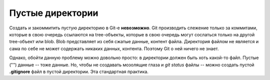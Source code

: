 .. _git-empty_directories:

=================
Пустые директории
=================

Создать и закоммитить пустую директорию в Git-е **невозможно**. Git
производить слежение только за коммитами, которые в свою очередь
ссылаются на tree-объекты, которые в свою очередь могут сослаться
только на другой tree-объект или blob. Blob представляет из себя
сжатые данные, контент файла. Директория файлом не является и сама
по себе не может содержать никаких данных, контента. Поэтому Git о
ней ничего не знает.

Однако, обойти данную проблему можно довольно просто: в директории
должен быть хоть какой-то файл. Пустые ("") данные -- тоже данные. Но,
чтобы не создавать мозолящие глаза и *git status* файлы -- можно
создать пустой **.gitignore** файл в пустой директории. Эта стандартная
практика.
